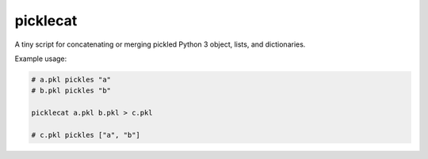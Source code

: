 picklecat
=========

A tiny script for concatenating or merging pickled Python 3 object, lists, and dictionaries.

Example usage:

.. code-block:: bash

    # a.pkl pickles "a"
    # b.pkl pickles "b"

    picklecat a.pkl b.pkl > c.pkl

    # c.pkl pickles ["a", "b"]
